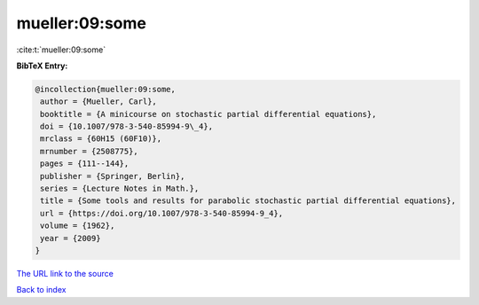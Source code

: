 mueller:09:some
===============

:cite:t:`mueller:09:some`

**BibTeX Entry:**

.. code-block:: bibtex

   @incollection{mueller:09:some,
    author = {Mueller, Carl},
    booktitle = {A minicourse on stochastic partial differential equations},
    doi = {10.1007/978-3-540-85994-9\_4},
    mrclass = {60H15 (60F10)},
    mrnumber = {2508775},
    pages = {111--144},
    publisher = {Springer, Berlin},
    series = {Lecture Notes in Math.},
    title = {Some tools and results for parabolic stochastic partial differential equations},
    url = {https://doi.org/10.1007/978-3-540-85994-9_4},
    volume = {1962},
    year = {2009}
   }
`The URL link to the source <ttps://doi.org/10.1007/978-3-540-85994-9_4}>`_


`Back to index <../By-Cite-Keys.html>`_
